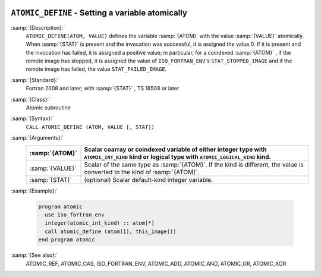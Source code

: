   .. _atomic_define:

``ATOMIC_DEFINE`` - Setting a variable atomically
*************************************************

.. index:: ATOMIC_DEFINE

.. index:: Atomic subroutine, define

:samp:`{Description}:`
  ``ATOMIC_DEFINE(ATOM, VALUE)`` defines the variable :samp:`{ATOM}` with the value
  :samp:`{VALUE}` atomically. When :samp:`{STAT}` is present and the invocation was
  successful, it is assigned the value 0. If it is present and the invocation
  has failed, it is assigned a positive value; in particular, for a coindexed
  :samp:`{ATOM}` , if the remote image has stopped, it is assigned the value of
  ``ISO_FORTRAN_ENV``'s ``STAT_STOPPED_IMAGE`` and if the remote image has
  failed, the value ``STAT_FAILED_IMAGE``.

:samp:`{Standard}:`
  Fortran 2008 and later; with :samp:`{STAT}` , TS 18508 or later

:samp:`{Class}:`
  Atomic subroutine

:samp:`{Syntax}:`
  ``CALL ATOMIC_DEFINE (ATOM, VALUE [, STAT])``

:samp:`{Arguments}:`
  ===============  ===================================================================
  :samp:`{ATOM}`   Scalar coarray or coindexed variable of either integer
                   type with ``ATOMIC_INT_KIND`` kind or logical type with
                   ``ATOMIC_LOGICAL_KIND`` kind.
  ===============  ===================================================================
  :samp:`{VALUE}`  Scalar of the same type as :samp:`{ATOM}`. If the kind
                   is different, the value is converted to the kind of :samp:`{ATOM}`.
  :samp:`{STAT}`   (optional) Scalar default-kind integer variable.
  ===============  ===================================================================

:samp:`{Example}:`

  .. code-block:: c++

    program atomic
      use iso_fortran_env
      integer(atomic_int_kind) :: atom[*]
      call atomic_define (atom[1], this_image())
    end program atomic

:samp:`{See also}:`
  ATOMIC_REF, 
  ATOMIC_CAS, 
  ISO_FORTRAN_ENV, 
  ATOMIC_ADD, 
  ATOMIC_AND, 
  ATOMIC_OR, 
  ATOMIC_XOR


